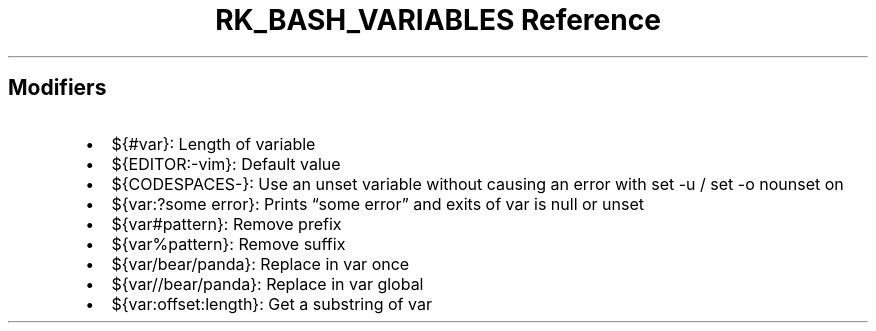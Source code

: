 .\" Automatically generated by Pandoc 3.6.3
.\"
.TH "RK_BASH_VARIABLES Reference" "" "" ""
.SH Modifiers
.IP \[bu] 2
\f[CR]${#var}\f[R]: Length of variable
.IP \[bu] 2
\f[CR]${EDITOR:\-vim}\f[R]: Default value
.IP \[bu] 2
\f[CR]${CODESPACES\-}\f[R]: Use an unset variable without causing an
error with \f[CR]set \-u\f[R] / \f[CR]set \-o nounset\f[R] on
.IP \[bu] 2
\f[CR]${var:?some error}\f[R]: Prints \[lq]some error\[rq] and exits of
var is null or unset
.IP \[bu] 2
\f[CR]${var#pattern}\f[R]: Remove prefix
.IP \[bu] 2
\f[CR]${var%pattern}\f[R]: Remove suffix
.IP \[bu] 2
\f[CR]${var/bear/panda}\f[R]: Replace in var once
.IP \[bu] 2
\f[CR]${var//bear/panda}\f[R]: Replace in var global
.IP \[bu] 2
\f[CR]${var:offset:length}\f[R]: Get a substring of var
